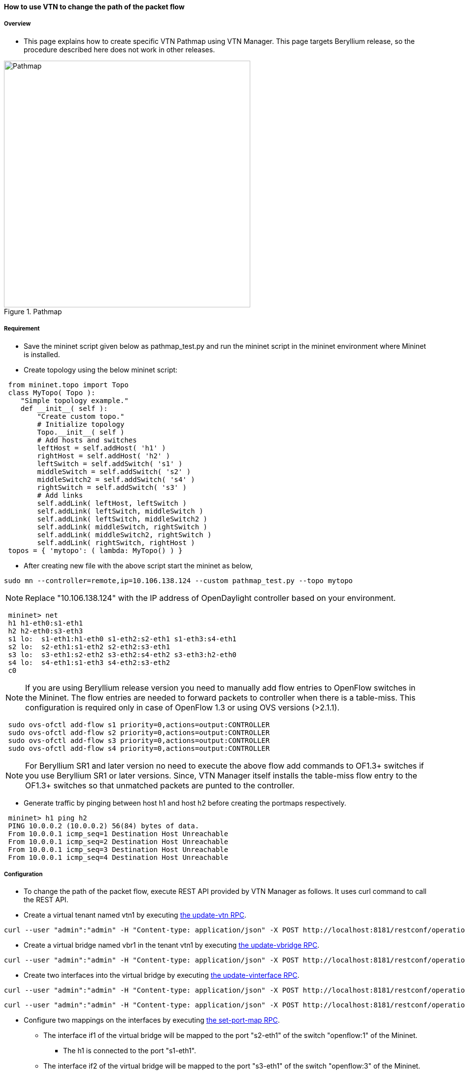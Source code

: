 ==== How to use VTN to change the path of the packet flow

===== Overview

* This page explains how to create specific VTN Pathmap using VTN Manager. This page targets Beryllium release, so the procedure described here does not work in other releases.

.Pathmap
image::vtn/Pathmap.png["Pathmap",width=500]

===== Requirement

* Save the mininet script given below as pathmap_test.py and run the mininet script in the mininet environment where Mininet is installed.

* Create topology using the below mininet script:

----
 from mininet.topo import Topo
 class MyTopo( Topo ):
    "Simple topology example."
    def __init__( self ):
        "Create custom topo."
        # Initialize topology
        Topo.__init__( self )
        # Add hosts and switches
        leftHost = self.addHost( 'h1' )
        rightHost = self.addHost( 'h2' )
        leftSwitch = self.addSwitch( 's1' )
        middleSwitch = self.addSwitch( 's2' )
        middleSwitch2 = self.addSwitch( 's4' )
        rightSwitch = self.addSwitch( 's3' )
        # Add links
        self.addLink( leftHost, leftSwitch )
        self.addLink( leftSwitch, middleSwitch )
        self.addLink( leftSwitch, middleSwitch2 )
        self.addLink( middleSwitch, rightSwitch )
        self.addLink( middleSwitch2, rightSwitch )
        self.addLink( rightSwitch, rightHost )
 topos = { 'mytopo': ( lambda: MyTopo() ) }
----

* After creating new file with the above script start the mininet as below,

----
sudo mn --controller=remote,ip=10.106.138.124 --custom pathmap_test.py --topo mytopo
----

NOTE: Replace "10.106.138.124" with the IP address of OpenDaylight controller based on your environment.

----
 mininet> net
 h1 h1-eth0:s1-eth1
 h2 h2-eth0:s3-eth3
 s1 lo:  s1-eth1:h1-eth0 s1-eth2:s2-eth1 s1-eth3:s4-eth1
 s2 lo:  s2-eth1:s1-eth2 s2-eth2:s3-eth1
 s3 lo:  s3-eth1:s2-eth2 s3-eth2:s4-eth2 s3-eth3:h2-eth0
 s4 lo:  s4-eth1:s1-eth3 s4-eth2:s3-eth2
 c0
----

NOTE: If you are using Beryllium release version you need to manually add flow entries to OpenFlow switches in the Mininet. The flow entries are needed to forward packets to controller when there is a table-miss. This configuration is required only in case of OpenFlow 1.3 or using OVS versions (>2.1.1).

----
 sudo ovs-ofctl add-flow s1 priority=0,actions=output:CONTROLLER
 sudo ovs-ofctl add-flow s2 priority=0,actions=output:CONTROLLER
 sudo ovs-ofctl add-flow s3 priority=0,actions=output:CONTROLLER
 sudo ovs-ofctl add-flow s4 priority=0,actions=output:CONTROLLER
----

NOTE: For Beryllium SR1 and later version no need to execute the above flow add commands to OF1.3+ switches if you use Beryllium SR1 or later versions. Since, VTN Manager itself installs the table-miss flow entry to the OF1.3+ switches so that unmatched packets are punted to the controller.

* Generate traffic by pinging between host h1 and host h2 before creating the portmaps respectively.

----
 mininet> h1 ping h2
 PING 10.0.0.2 (10.0.0.2) 56(84) bytes of data.
 From 10.0.0.1 icmp_seq=1 Destination Host Unreachable
 From 10.0.0.1 icmp_seq=2 Destination Host Unreachable
 From 10.0.0.1 icmp_seq=3 Destination Host Unreachable
 From 10.0.0.1 icmp_seq=4 Destination Host Unreachable
----

===== Configuration

* To change the path of the packet flow, execute REST API provided by VTN Manager as follows. It uses curl command to call the REST API.

* Create a virtual tenant named vtn1 by executing
  https://jenkins.opendaylight.org/releng/view/vtn/job/vtn-merge-beryllium/lastSuccessfulBuild/artifact/manager/model/target/site/models/vtn.html#update-vtn[the update-vtn RPC].

----
curl --user "admin":"admin" -H "Content-type: application/json" -X POST http://localhost:8181/restconf/operations/vtn:update-vtn -d '{"input":{"tenant-name":"vtn1"}}'
----

* Create a virtual bridge named vbr1 in the tenant vtn1 by executing
  https://jenkins.opendaylight.org/releng/view/vtn/job/vtn-merge-beryllium/lastSuccessfulBuild/artifact/manager/model/target/site/models/vtn-vbridge.html#update-vbridge[the update-vbridge RPC].

----
curl --user "admin":"admin" -H "Content-type: application/json" -X POST http://localhost:8181/restconf/operations/vtn-vbridge:update-vbridge -d '{"input":{"tenant-name":"vtn1","bridge-name":"vbr1"}}'
----

* Create two interfaces into the virtual bridge by executing
  https://jenkins.opendaylight.org/releng/view/vtn/job/vtn-merge-beryllium/lastSuccessfulBuild/artifact/manager/model/target/site/models/vtn-vinterface.html#update-vinterface[the update-vinterface RPC].

----
curl --user "admin":"admin" -H "Content-type: application/json" -X POST http://localhost:8181/restconf/operations/vtn-vinterface:update-vinterface -d '{"input":{"tenant-name":"vtn1","bridge-name":"vbr1","interface-name":"if1"}}'
----


----
curl --user "admin":"admin" -H "Content-type: application/json" -X POST http://localhost:8181/restconf/operations/vtn-vinterface:update-vinterface -d '{"input":{"tenant-name":"vtn1","bridge-name":"vbr1","interface-name":"if2"}}'
----

* Configure two mappings on the interfaces by executing
  https://jenkins.opendaylight.org/releng/view/vtn/job/vtn-merge-beryllium/lastSuccessfulBuild/artifact/manager/model/target/site/models/vtn-port-map.html#set-port-map[the set-port-map RPC].

** The interface if1 of the virtual bridge will be mapped to the port "s2-eth1" of the switch "openflow:1" of the Mininet.

*** The h1 is connected to the port "s1-eth1".

** The interface if2 of the virtual bridge will be mapped to the port "s3-eth1" of the switch "openflow:3" of the Mininet.

*** The h3 is connected to the port "s3-eth3".

----
curl --user "admin":"admin" -H "Content-type: application/json" -X POST http://localhost:8181/restconf/operations/vtn-port-map:set-port-map -d '{"input":{"tenant-name":"vtn1", "bridge-name":"vbr1", "interface-name":"if1", "node":"openflow:1", "port-name":"s1-eth1"}}'
----

----
curl --user "admin":"admin" -H "Content-type: application/json" -X POST http://localhost:8181/restconf/operations/vtn-port-map:set-port-map -d '{"input":{"tenant-name":"vtn1", "bridge-name":"vbr1", "interface-name":"if2", "node":"openflow:3", "port-name":"s3-eth3"}}'
----

* Genarate traffic by pinging between host h1 and host h2 after creating the portmaps respectively.

----
 mininet> h1 ping h2
 PING 10.0.0.2 (10.0.0.2) 56(84) bytes of data.
 64 bytes from 10.0.0.2: icmp_seq=1 ttl=64 time=0.861 ms
 64 bytes from 10.0.0.2: icmp_seq=2 ttl=64 time=0.101 ms
 64 bytes from 10.0.0.2: icmp_seq=3 ttl=64 time=0.101 ms
----

* Get the Dataflows information by executing
  https://jenkins.opendaylight.org/releng/view/vtn/job/vtn-merge-beryllium/lastSuccessfulBuild/artifact/manager/model/target/site/models/vtn-flow.html#get-data-flow[the get-data-flow RPC].

----
curl --user "admin":"admin" -H "Content-type: application/json" -X POST http://localhost:8181/restconf/operations/vtn-flow:get-data-flow -d '{"input":{"tenant-name":"vtn1","mode":"DETAIL","node":"openflow:1","data-flow-port":{"port-id":1,"port-name":"s1-eth1"}}}'
----

* Create flowcondition named cond_1 by executing
  https://jenkins.opendaylight.org/releng/view/vtn/job/vtn-merge-beryllium/lastSuccessfulBuild/artifact/manager/model/target/site/models/vtn-flow-condition.html#set-flow-condition[the set-flow-condition RPC].

** For option source and destination-network, get inet address of host h1 or host h2 from mininet

----
curl --user "admin":"admin" -H "Content-type: application/json" -X POST http://localhost:8181/restconf/operations/vtn-flow-condition:set-flow-condition -d '{"input":{"operation":"SET","present":"false","name":"cond_1", "vtn-flow-match":[{"vtn-ether-match":{},"vtn-inet-match":{"source-network":"10.0.0.1/32","protocol":1,"destination-network":"10.0.0.2/32"},"index":"1"}]}}'
----

* Create pathmap with flowcondition cond_1 by executing
  https://jenkins.opendaylight.org/releng/view/vtn/job/vtn-merge-beryllium/lastSuccessfulBuild/artifact/manager/model/target/site/models/vtn-path-map.html#set-path-map[the set-path-map RPC].

----
curl --user "admin":"admin" -H "Content-type: application/json" -X POST http://localhost:8181/restconf/operations/vtn-path-map:set-path-map -d '{"input":{"tenant-name":"vtn1","path-map-list":[{"condition":"cond_1","policy":"1","index": "1","idle-timeout":"300","hard-timeout":"0"}]}}'
----

* Create pathpolicy by executing
  https://jenkins.opendaylight.org/releng/view/vtn/job/vtn-merge-beryllium/lastSuccessfulBuild/artifact/manager/model/target/site/models/vtn-path-policy.html#set-path-policy[the set-path-policy RPC].

----
curl --user "admin":"admin" -H "Content-type: application/json" -X POST http://localhost:8181/restconf/operations/vtn-path-policy:set-path-policy -d '{"input":{"operation":"SET","id": "1","default-cost": "10000","vtn-path-cost": [{"port-desc":"openflow:1,3,s1-eth3","cost":"1000"},{"port-desc":"openflow:4,2,s4-eth2","cost":"1000"},{"port-desc":"openflow:3,3,s3-eth3","cost":"100000"}]}}'
----

===== Verification

* Before applying Path policy get node information by executing get dataflow command.

----
"data-flow-info": [
{
  "physical-route": [
  {
    "physical-ingress-port": {
      "port-name": "s3-eth3",
        "port-id": "3"
    },
      "physical-egress-port": {
        "port-name": "s3-eth1",
        "port-id": "1"
      },
      "node": "openflow:3",
      "order": 0
  },
  {
    "physical-ingress-port": {
      "port-name": "s2-eth2",
      "port-id": "2"
    },
    "physical-egress-port": {
      "port-name": "s2-eth1",
      "port-id": "1"
    },
    "node": "openflow:2",
    "order": 1
  },
  {
    "physical-ingress-port": {
      "port-name": "s1-eth2",
      "port-id": "2"
    },
    "physical-egress-port": {
      "port-name": "s1-eth1",
      "port-id": "1"
    },
    "node": "openflow:1",
    "order": 2
  }
  ],
    "data-egress-node": {
      "interface-name": "if1",
      "bridge-name": "vbr1",
      "tenant-name": "vtn1"
    },
    "data-egress-port": {
      "node": "openflow:1",
      "port-name": "s1-eth1",
      "port-id": "1"
    },
    "data-ingress-node": {
      "interface-name": "if2",
      "bridge-name": "vbr1",
      "tenant-name": "vtn1"
    },
    "data-ingress-port": {
      "node": "openflow:3",
      "port-name": "s3-eth3",
      "port-id": "3"
    },
    "flow-id": 32
  },
}
----

* After applying Path policy get node information by executing get dataflow command.

----
"data-flow-info": [
{
  "physical-route": [
  {
    "physical-ingress-port": {
      "port-name": "s1-eth1",
        "port-id": "1"
    },
      "physical-egress-port": {
        "port-name": "s1-eth3",
        "port-id": "3"
      },
      "node": "openflow:1",
      "order": 0
  },
  {
    "physical-ingress-port": {
      "port-name": "s4-eth1",
      "port-id": "1"
    },
    "physical-egress-port": {
      "port-name": "s4-eth2",
      "port-id": "2"
    },
    "node": "openflow:4",
    "order": 1
  },
  {
    "physical-ingress-port": {
      "port-name": "s3-eth2",
      "port-id": "2"
    },
    "physical-egress-port": {
      "port-name": "s3-eth3",
      "port-id": "3"
    },
    "node": "openflow:3",
    "order": 2
  }
  ],
    "data-egress-node": {
      "interface-name": "if2",
      "bridge-name": "vbr1",
      "tenant-name": "vtn1"
    },
    "data-egress-port": {
      "node": "openflow:3",
      "port-name": "s3-eth3",
      "port-id": "3"
    },
    "data-ingress-node": {
      "interface-name": "if1",
      "bridge-name": "vbr1",
      "tenant-name": "vtn1"
    },
    "data-ingress-port": {
      "node": "openflow:1",
      "port-name": "s1-eth1",
      "port-id": "1"
    },
}
----

===== Cleaning Up

* To clean up both VTN and flowcondition.

* You can delete the virtual tenant vtn1 by executing
  https://jenkins.opendaylight.org/releng/view/vtn/job/vtn-merge-beryllium/lastSuccessfulBuild/artifact/manager/model/target/site/models/vtn.html#remove-vtn[the remove-vtn RPC].

----
curl --user "admin":"admin" -H "Content-type: application/json" -X POST http://localhost:8181/restconf/operations/vtn:remove-vtn -d '{"input":{"tenant-name":"vtn1"}}'
----

* You can delete the flowcondition cond_1 by executing
  https://jenkins.opendaylight.org/releng/view/vtn/job/vtn-merge-beryllium/lastSuccessfulBuild/artifact/manager/model/target/site/models/vtn-flow-condition.html#remove-flow-condition[the remove-flow-condition RPC].

----
curl --user "admin":"admin" -H "Content-type: application/json" -X POST http://localhost:8181/restconf/operations/vtn-flow-condition:remove-flow-condition -d '{"input":{"name":"cond_1"}}'
----

